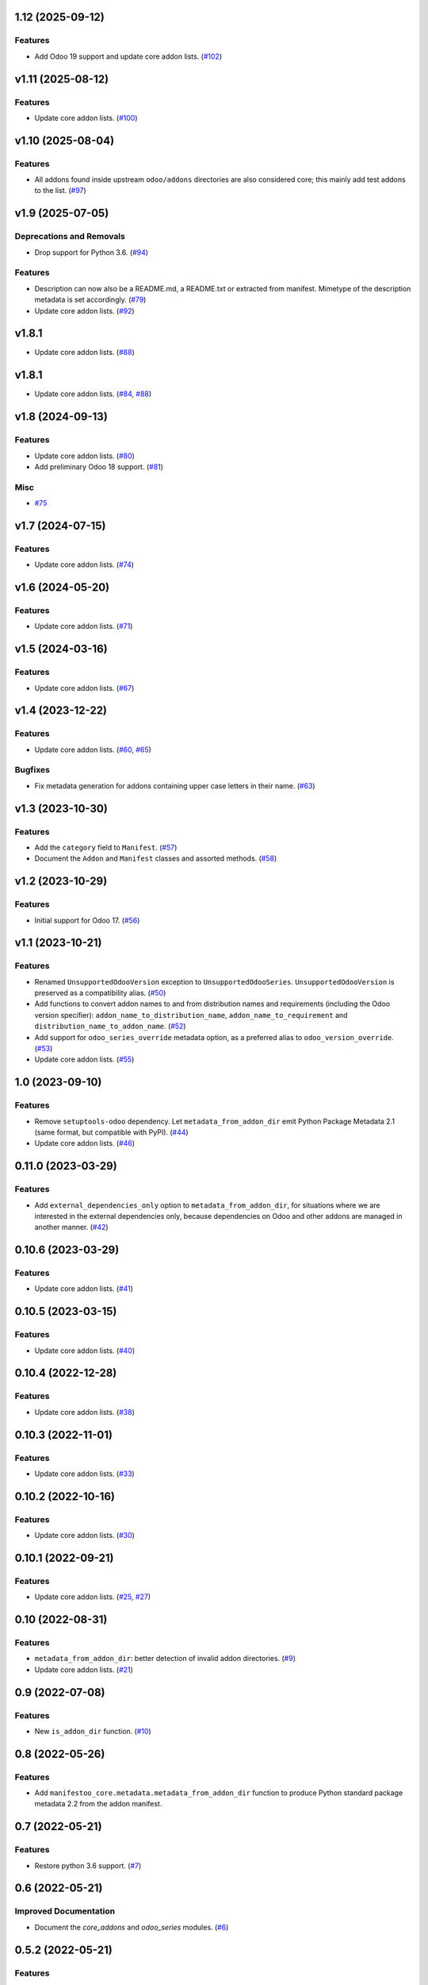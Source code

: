 1.12 (2025-09-12)
=================

Features
--------

- Add Odoo 19 support and update core addon lists. (`#102 <https://github.com/acsone/manifestoo-core/issues/102>`_)


v1.11 (2025-08-12)
==================

Features
--------

- Update core addon lists. (`#100 <https://github.com/acsone/manifestoo-core/issues/100>`_)

v1.10 (2025-08-04)
==================

Features
--------

- All addons found inside upstream ``odoo/addons`` directories are also considered core;
  this mainly add test addons to the list. (`#97 <https://github.com/acsone/manifestoo-core/issues/97>`_)


v1.9 (2025-07-05)
=================

Deprecations and Removals
-------------------------

- Drop support for Python 3.6. (`#94 <https://github.com/acsone/manifestoo-core/issues/94>`_)

Features
--------

- Description can now also be a README.md, a README.txt or extracted from manifest. Mimetype of the description metadata is set accordingly. (`#79 <https://github.com/acsone/manifestoo-core/issues/79>`_)
- Update core addon lists. (`#92 <https://github.com/acsone/manifestoo-core/issues/92>`_)

v1.8.1
======

- Update core addon lists. (`#88 <https://github.com/acsone/manifestoo-core/issues/88>`_)

v1.8.1
======

- Update core addon lists. (`#84 <https://github.com/acsone/manifestoo-core/issues/84>`_, `#88 <https://github.com/acsone/manifestoo-core/issues/88>`_)

v1.8 (2024-09-13)
=================

Features
--------

- Update core addon lists. (`#80 <https://github.com/acsone/manifestoo-core/issues/80>`_)
- Add preliminary Odoo 18 support. (`#81 <https://github.com/acsone/manifestoo-core/issues/81>`_)


Misc
----

- `#75 <https://github.com/acsone/manifestoo-core/issues/75>`_


v1.7 (2024-07-15)
=================

Features
--------

- Update core addon lists. (`#74 <https://github.com/acsone/manifestoo-core/issues/74>`_)

v1.6 (2024-05-20)
=================

Features
--------

- Update core addon lists. (`#71 <https://github.com/acsone/manifestoo-core/issues/71>`_)


v1.5 (2024-03-16)
=================

Features
--------

- Update core addon lists. (`#67 <https://github.com/acsone/manifestoo-core/issues/67>`_)


v1.4 (2023-12-22)
=================

Features
--------

- Update core addon lists. (`#60 <https://github.com/acsone/manifestoo-core/issues/60>`_, `#65 <https://github.com/acsone/manifestoo-core/issues/65>`_)


Bugfixes
--------

- Fix metadata generation for addons containing upper case letters in their name. (`#63 <https://github.com/acsone/manifestoo-core/issues/63>`_)


v1.3 (2023-10-30)
=================

Features
--------

- Add the ``category`` field to ``Manifest``. (`#57 <https://github.com/acsone/manifestoo-core/issues/57>`_)
- Document the ``Addon`` and ``Manifest`` classes and assorted methods. (`#58 <https://github.com/acsone/manifestoo-core/issues/58>`_)


v1.2 (2023-10-29)
=================

Features
--------

- Initial support for Odoo 17. (`#56 <https://github.com/acsone/manifestoo-core/issues/56>`_)


v1.1 (2023-10-21)
=================

Features
--------

- Renamed ``UnsupportedOdooVersion`` exception to ``UnsupportedOdooSeries``.
  ``UnsupportedOdooVersion`` is preserved as a compatibility alias. (`#50 <https://github.com/acsone/manifestoo-core/issues/50>`_)
- Add functions to convert addon names to and from distribution names and requirements
  (including the Odoo version specifier): ``addon_name_to_distribution_name``,
  ``addon_name_to_requirement`` and ``distribution_name_to_addon_name``. (`#52 <https://github.com/acsone/manifestoo-core/issues/52>`_)
- Add support for ``odoo_series_override`` metadata option, as a preferred alias to
  ``odoo_version_override``. (`#53 <https://github.com/acsone/manifestoo-core/issues/53>`_)
- Update core addon lists. (`#55 <https://github.com/acsone/manifestoo-core/issues/55>`_)


1.0 (2023-09-10)
================

Features
--------

- Remove ``setuptools-odoo`` dependency. Let ``metadata_from_addon_dir`` emit Python
  Package Metadata 2.1 (same format, but compatible with PyPI). (`#44 <https://github.com/acsone/manifestoo-core/issues/44>`_)
- Update core addon lists. (`#46 <https://github.com/acsone/manifestoo-core/issues/46>`_)

0.11.0 (2023-03-29)
===================

Features
--------

- Add ``external_dependencies_only`` option to ``metadata_from_addon_dir``, for situations
  where we are interested in the external dependencies only, because dependencies
  on Odoo and other addons are managed in another manner. (`#42 <https://github.com/acsone/manifestoo-core/issues/42>`_)


0.10.6 (2023-03-29)
===================

Features
--------

- Update core addon lists. (`#41 <https://github.com/acsone/manifestoo-core/issues/41>`_)


0.10.5 (2023-03-15)
====================

Features
--------

- Update core addon lists. (`#40 <https://github.com/acsone/manifestoo-core/issues/40>`_)


0.10.4 (2022-12-28)
===================

Features
--------

- Update core addon lists. (`#38 <https://github.com/acsone/manifestoo-core/issues/38>`_)


0.10.3 (2022-11-01)
===================

Features
--------

- Update core addon lists. (`#33 <https://github.com/acsone/manifestoo-core/issues/33>`_)


0.10.2 (2022-10-16)
===================

Features
--------

- Update core addon lists. (`#30 <https://github.com/acsone/manifestoo-core/issues/30>`_)


0.10.1 (2022-09-21)
===================

Features
--------

- Update core addon lists. (`#25 <https://github.com/acsone/manifestoo-core/issues/25>`_, `#27 <https://github.com/acsone/manifestoo-core/issues/27>`_)


0.10 (2022-08-31)
=================

Features
--------

- ``metadata_from_addon_dir``: better detection of invalid addon directories. (`#9 <https://github.com/acsone/manifestoo-core/issues/9>`_)
- Update core addon lists. (`#21 <https://github.com/acsone/manifestoo-core/issues/21>`_)


0.9 (2022-07-08)
================

Features
--------

- New ``is_addon_dir`` function. (`#10 <https://github.com/acsone/manifestoo-core/issues/10>`_)


0.8 (2022-05-26)
================

Features
--------

- Add ``manifestoo_core.metadata.metadata_from_addon_dir`` function to produce
  Python standard package metadata 2.2 from the addon manifest.


0.7 (2022-05-21)
================

Features
--------

- Restore python 3.6 support. (`#7 <https://github.com/acsone/manifestoo-core/issues/7>`_)


0.6 (2022-05-21)
================

Improved Documentation
----------------------

- Document the `core_addons` and `odoo_series` modules. (`#6 <https://github.com/acsone/manifestoo-core/issues/6>`_)


0.5.2 (2022-05-21)
==================

Features
--------

- Update core addon lists. (`#5 <https://github.com/acsone/manifestoo-core/issues/5>`_)

Removals
--------

- Drop python 3.6 support. (`#2 <https://github.com/acsone/manifestoo-core/pull/2>`_)


0.5.0 (2022-05-18)
==================

First release.
